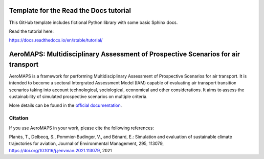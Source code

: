 Template for the Read the Docs tutorial
=======================================

This GitHub template includes fictional Python library
with some basic Sphinx docs.

Read the tutorial here:

https://docs.readthedocs.io/en/stable/tutorial/

AeroMAPS: Multidisciplinary Assessment of Prospective Scenarios for air transport
====

AeroMAPS is a framework for performing Multidisciplinary Assessment of Prospective Scenarios for air transport. It is intended to become a sectoral Intergrated Assessment Model (IAM) capable of evaluating air transport transition scenarios taking into account technological, sociological, economical and other considerations. It aims to assess the sustainability of simulated prospective scenarios on multiple criteria.

More details can be found in the `official documentation <https://test-cast-doc.readthedocs.io/en/latest/>`_.


Citation
--------

If you use AeroMAPS in your work, please cite the following references:

Planès, T., Delbecq, S., Pommier-Budinger, V., and Bénard, E.: Simulation and evaluation of sustainable climate trajectories for aviation, Journal of Environmental Management, 295, 113079, https://doi.org/10.1016/j.jenvman.2021.113079, 2021
